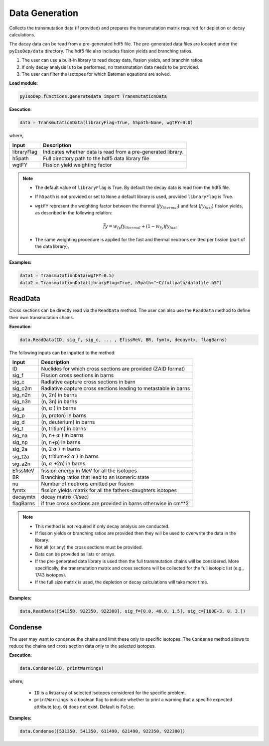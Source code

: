 .. _datagen:


Data Generation 
--------------- 
Collects the transmutation data (if provided) and
prepares the transmutation matrix required for depletion or decay
calculations.

The dacay data can be read from a pre-generated hdf5 file.
The pre-generated data files are located under the ``pyIsoDep/data`` directory.
The hdf5 file also includes fission yields and branching ratios.


1. The user can use a built-in library to read decay data, fission yields, and branchin ratios.
2. If only decay analysis is to be performed, no transmutation data needs to be provided.		
3. The user can filter the isotopes for which Bateman eqautions are solved.

**Load module**:

.. code::

	pyIsoDep.functions.generatedata import TransmutationData


**Execution**:
  
.. code::

	data = TransmutationData(libraryFlag=True, h5path=None, wgtFY=0.0)
	
where,

============= ==========================================
Input					Description
============= ==========================================
libraryFlag	  Indicates whether data is read from a pre-generated library.
------------- ------------------------------------------
h5path      	Full directory path to the hdf5 data library file
------------- ------------------------------------------
wgtFY				  Fission yield weighting factor
============= ==========================================

.. Note::

	* The default value of ``libraryFlag`` is True. By default the decay data is read from the hdf5 file.
	* If ``h5path`` is not provided or set to ``None`` a default library is used, provided ``libraryFlag`` is True.
	* ``wgtFY`` represent the weighting factor between the thermal (:math:`fy_{thermal}`) and fast (:math:`fy_{fast}`) fission yields, as described in the following relation:
  
		.. math::
		
		   \bar{fy} = w_{fy}fy_{thermal} + (1-w_{fy})fy_{fast}  
		   
	* The same weighting procedure is applied for the fast and thermal neutrons emitted per fission (part of the data library).
  
**Examples:**

.. code::

	data1 = TransmutationData(wgtFY=0.5)
	data2 = TransmutationData(libraryFlag=True, h5path="~C/fullpath/datafile.h5")


========
ReadData
========

Cross sections can be directly read via the ``ReadData`` method.
The user can also use the ``ReadData`` method to define their own transmutation chains.

**Execution**:
  
.. code::

	data.ReadData(ID, sig_f, sig_c, ... , EfissMeV, BR, fymtx, decaymtx, flagBarns)

The following inputs can be inputted to the method:

============= ==========================================
Input					Description
============= ==========================================
ID	   				Nuclides for which cross sections are provided (ZAID format)
------------- ------------------------------------------
sig_f	   			Fission cross sections in barns
------------- ------------------------------------------
sig_c      		Radiative capture cross sections in barn
------------- ------------------------------------------
sig_c2m				Radiative capture cross sections leading to metastable in barns
------------- ------------------------------------------
sig_n2n				(n, 2n) in barns
------------- ------------------------------------------
sig_n3n				(n, 3n) in barns
------------- ------------------------------------------
sig_a					(n, :math:`\alpha` ) in barns
------------- ------------------------------------------
sig_p				  (n, proton) in barns
------------- ------------------------------------------
sig_d				  (n, deuterium) in barns
------------- ------------------------------------------
sig_t				  (n, tritium) in barns
------------- ------------------------------------------
sig_na				(n, n+ :math:`\alpha` ) in barns
------------- ------------------------------------------
sig_np  		  (n, n+p) in barns
------------- ------------------------------------------
sig_2a				(n, 2 :math:`\alpha` ) in barns
------------- ------------------------------------------
sig_t2a				(n, tritium+2 :math:`\alpha` ) in barns
------------- ------------------------------------------
sig_a2n				(n, :math:`\alpha` +2n) in barns
------------- ------------------------------------------
EfissMeV			fission energy in MeV for all the isotopes
------------- ------------------------------------------
BR				  	Branching ratios that lead to an isomeric state
------------- ------------------------------------------
nu				  	Number of neutrons emitted per fission
------------- ------------------------------------------
fymtx				  fission yields matrix for all the fathers-daughters isotopes
------------- ------------------------------------------
decaymtx			decay matrix (1/sec)
------------- ------------------------------------------
flagBarns			if true cross sections are provided in barns otherwise in cm**2
============= ==========================================


.. Note::

	* This method is not required if only decay analysis are conducted.
	* If fission yields or branching ratios are provided then they will be used to overwrite the data in the library.
	* Not all (or any) the cross sections must be provided.
	* Data can be provided as lists or arrays.
	* If the pre-generated data library is used then the full transmutation chains will be considered. More specifically, the transmutation matrix and cross sections will be collected for the full isotopic list (e.g., 1743 isotopes). 
	* If the full size matrix is used, the depletion or decay calculations will take more time.

**Examples:**

.. code::

	data.ReadData([541350, 922350, 922380], sig_f=[0.0, 40.0, 1.5], sig_c=[100E+3, 8, 3.])
	

========
Condense
========

The user may want to condense the chains and limit these only to specific isotopes.
The ``Condense`` method allows to reduce the chains and cross section data only to the selected isotopes.

**Execution**:
  
.. code::

	data.Condense(ID, printWarnings)	
	
where,

	* ``ID`` is a list/array of selected isotopes considered for the specific problem.
	* ``printWarnings`` is a boolean flag to indicate whether to print a warning that a specific expected attribute (e.g. ``Q``) does not exist. Default is ``False``.
	
**Examples:**

.. code::

	data.Condense([531350, 541350, 611490, 621490, 922350, 922380])
	